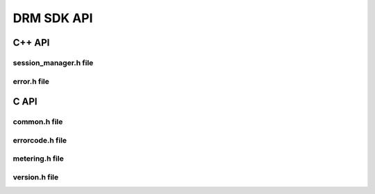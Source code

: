 DRM SDK API 
===========


C++ API
-------


session_manager.h file
~~~~~~~~~~~~~~~~~~~~~~

.. doxygenfile:: drm/session_manager.h
   :project: drmlib
  


error.h file
~~~~~~~~~~~~
  
.. doxygenfile:: drm/error.h
   :project: drmlib
  

.. .. doxygenfile:: drm/version.h
..    :project: drmlib
   
   
C API
-----

common.h file
~~~~~~~~~~~~~
  
.. doxygenfile:: drmc/common.h
   :project: drmlib
  

   
errorcode.h file
~~~~~~~~~~~~~~~~
  
.. doxygenfile:: drmc/errorcode.h
   :project: drmlib
  

   
metering.h file
~~~~~~~~~~~~~~~ 
  
.. doxygenfile:: drmc/metering.h
   :project: drmlib

   
version.h file
~~~~~~~~~~~~~~ 
  
.. doxygenfile:: drmc/version.h
   :project: drmlib
   